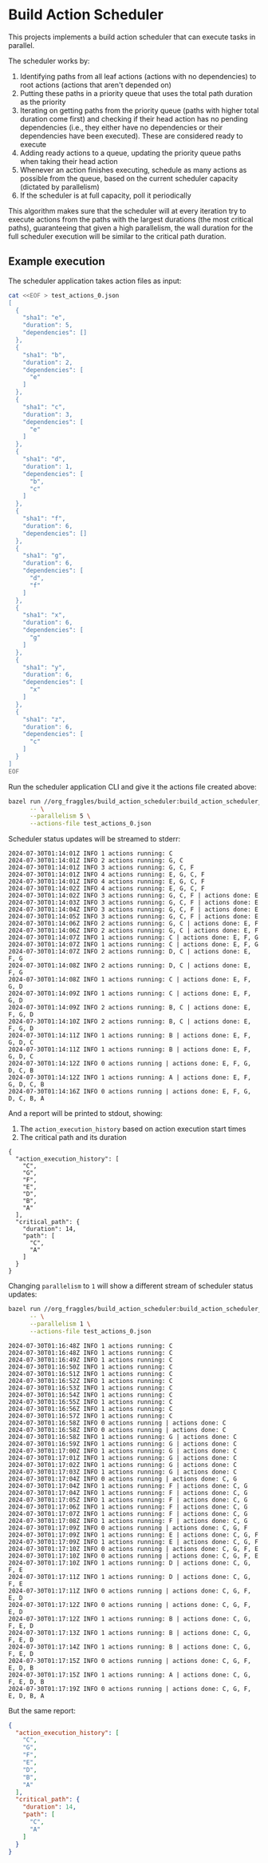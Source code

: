 * Build Action Scheduler

  This projects implements a build action scheduler that can execute tasks in
  parallel.

  The scheduler works by:
  1. Identifying paths from all leaf actions (actions with no dependencies) to
     root actions (actions that aren't depended on)
  2. Putting these paths in a priority queue that uses the total path duration
     as the priority
  3. Iterating on getting paths from the priority queue (paths with higher total
     duration come first) and checking if their head action has no pending
     dependencies (i.e., they either have no dependencies or their dependencies
     have been executed). These are considered ready to execute
  4. Adding ready actions to a queue, updating the priority queue paths when
     taking their head action
  5. Whenever an action finishes executing, schedule as many actions as possible
     from the queue, based on the current scheduler capacity (dictated by
     parallelism)
  6. If the scheduler is at full capacity, poll it periodically

  This algorithm makes sure that the scheduler will at every iteration try to
  execute actions from the paths with the largest durations (the most critical
  paths), guaranteeing that given a high parallelism, the wall duration for the
  full scheduler execution will be similar to the critical path duration.
     
** Example execution
   The scheduler application takes action files as input:
   
   #+begin_src bash
   cat <<EOF > test_actions_0.json
   [
     {
       "sha1": "e",
       "duration": 5,
       "dependencies": []
     },
     {
       "sha1": "b",
       "duration": 2,
       "dependencies": [
         "e"
       ]
     },
     {
       "sha1": "c",
       "duration": 3,
       "dependencies": [
         "e"
       ]
     },
     {
       "sha1": "d",
       "duration": 1,
       "dependencies": [
         "b",
         "c"
       ]
     },
     {
       "sha1": "f",
       "duration": 6,
       "dependencies": []
     },
     {
       "sha1": "g",
       "duration": 6,
       "dependencies": [
         "d",
         "f"
       ]
     },
     {
       "sha1": "x",
       "duration": 6,
       "dependencies": [
         "g"
       ]
     },
     {
       "sha1": "y",
       "duration": 6,
       "dependencies": [
         "x"
       ]
     },
     {
       "sha1": "z",
       "duration": 6,
       "dependencies": [
         "c"
       ]
     }
   ]
   EOF
   #+end_src

   Run the scheduler application CLI and give it the actions file created above:

   #+begin_src bash :results code raw
   bazel run //org_fraggles/build_action_scheduler:build_action_scheduler_bin \
         -- \
         --parallelism 5 \
         --actions-file test_actions_0.json 
   #+end_src

   Scheduler status updates will be streamed to stderr:

   #+begin_src text
   2024-07-30T01:14:01Z INFO 1 actions running: C
   2024-07-30T01:14:01Z INFO 2 actions running: G, C
   2024-07-30T01:14:01Z INFO 3 actions running: G, C, F
   2024-07-30T01:14:01Z INFO 4 actions running: E, G, C, F
   2024-07-30T01:14:01Z INFO 4 actions running: E, G, C, F
   2024-07-30T01:14:02Z INFO 4 actions running: E, G, C, F
   2024-07-30T01:14:02Z INFO 3 actions running: G, C, F | actions done: E
   2024-07-30T01:14:03Z INFO 3 actions running: G, C, F | actions done: E
   2024-07-30T01:14:04Z INFO 3 actions running: G, C, F | actions done: E
   2024-07-30T01:14:05Z INFO 3 actions running: G, C, F | actions done: E
   2024-07-30T01:14:06Z INFO 2 actions running: G, C | actions done: E, F
   2024-07-30T01:14:06Z INFO 2 actions running: G, C | actions done: E, F
   2024-07-30T01:14:07Z INFO 1 actions running: C | actions done: E, F, G
   2024-07-30T01:14:07Z INFO 1 actions running: C | actions done: E, F, G
   2024-07-30T01:14:07Z INFO 2 actions running: D, C | actions done: E, F, G
   2024-07-30T01:14:08Z INFO 2 actions running: D, C | actions done: E, F, G
   2024-07-30T01:14:08Z INFO 1 actions running: C | actions done: E, F, G, D
   2024-07-30T01:14:09Z INFO 1 actions running: C | actions done: E, F, G, D
   2024-07-30T01:14:09Z INFO 2 actions running: B, C | actions done: E, F, G, D
   2024-07-30T01:14:10Z INFO 2 actions running: B, C | actions done: E, F, G, D
   2024-07-30T01:14:11Z INFO 1 actions running: B | actions done: E, F, G, D, C
   2024-07-30T01:14:11Z INFO 1 actions running: B | actions done: E, F, G, D, C
   2024-07-30T01:14:12Z INFO 0 actions running | actions done: E, F, G, D, C, B
   2024-07-30T01:14:12Z INFO 1 actions running: A | actions done: E, F, G, D, C, B
   2024-07-30T01:14:16Z INFO 0 actions running | actions done: E, F, G, D, C, B, A
   #+end_src

   And a report will be printed to stdout, showing:
   1. The =action_execution_history= based on action execution start times
   2. The critical path and its duration

   #+begin_src text
   {
     "action_execution_history": [
       "C",
       "G",
       "F",
       "E",
       "D",
       "B",
       "A"
     ],
     "critical_path": {
       "duration": 14,
       "path": [
         "C",
         "A"
       ]
     }
   }
   #+end_src

   Changing =parallelism= to =1= will show a different stream of scheduler
   status updates:

   #+begin_src bash :results code raw
   bazel run //org_fraggles/build_action_scheduler:build_action_scheduler_bin \
         -- \
         --parallelism 1 \
         --actions-file test_actions_0.json 
   #+end_src

   #+begin_src text
   2024-07-30T01:16:48Z INFO 1 actions running: C
   2024-07-30T01:16:48Z INFO 1 actions running: C
   2024-07-30T01:16:49Z INFO 1 actions running: C
   2024-07-30T01:16:50Z INFO 1 actions running: C
   2024-07-30T01:16:51Z INFO 1 actions running: C
   2024-07-30T01:16:52Z INFO 1 actions running: C
   2024-07-30T01:16:53Z INFO 1 actions running: C
   2024-07-30T01:16:54Z INFO 1 actions running: C
   2024-07-30T01:16:55Z INFO 1 actions running: C
   2024-07-30T01:16:56Z INFO 1 actions running: C
   2024-07-30T01:16:57Z INFO 1 actions running: C
   2024-07-30T01:16:58Z INFO 0 actions running | actions done: C
   2024-07-30T01:16:58Z INFO 0 actions running | actions done: C
   2024-07-30T01:16:58Z INFO 1 actions running: G | actions done: C
   2024-07-30T01:16:59Z INFO 1 actions running: G | actions done: C
   2024-07-30T01:17:00Z INFO 1 actions running: G | actions done: C
   2024-07-30T01:17:01Z INFO 1 actions running: G | actions done: C
   2024-07-30T01:17:02Z INFO 1 actions running: G | actions done: C
   2024-07-30T01:17:03Z INFO 1 actions running: G | actions done: C
   2024-07-30T01:17:04Z INFO 0 actions running | actions done: C, G
   2024-07-30T01:17:04Z INFO 1 actions running: F | actions done: C, G
   2024-07-30T01:17:04Z INFO 1 actions running: F | actions done: C, G
   2024-07-30T01:17:05Z INFO 1 actions running: F | actions done: C, G
   2024-07-30T01:17:06Z INFO 1 actions running: F | actions done: C, G
   2024-07-30T01:17:07Z INFO 1 actions running: F | actions done: C, G
   2024-07-30T01:17:08Z INFO 1 actions running: F | actions done: C, G
   2024-07-30T01:17:09Z INFO 0 actions running | actions done: C, G, F
   2024-07-30T01:17:09Z INFO 1 actions running: E | actions done: C, G, F
   2024-07-30T01:17:09Z INFO 1 actions running: E | actions done: C, G, F
   2024-07-30T01:17:10Z INFO 0 actions running | actions done: C, G, F, E
   2024-07-30T01:17:10Z INFO 0 actions running | actions done: C, G, F, E
   2024-07-30T01:17:10Z INFO 1 actions running: D | actions done: C, G, F, E
   2024-07-30T01:17:11Z INFO 1 actions running: D | actions done: C, G, F, E
   2024-07-30T01:17:11Z INFO 0 actions running | actions done: C, G, F, E, D
   2024-07-30T01:17:12Z INFO 0 actions running | actions done: C, G, F, E, D
   2024-07-30T01:17:12Z INFO 1 actions running: B | actions done: C, G, F, E, D
   2024-07-30T01:17:13Z INFO 1 actions running: B | actions done: C, G, F, E, D
   2024-07-30T01:17:14Z INFO 1 actions running: B | actions done: C, G, F, E, D
   2024-07-30T01:17:15Z INFO 0 actions running | actions done: C, G, F, E, D, B
   2024-07-30T01:17:15Z INFO 1 actions running: A | actions done: C, G, F, E, D, B
   2024-07-30T01:17:19Z INFO 0 actions running | actions done: C, G, F, E, D, B, A
   #+end_src

   But the same report:

   #+begin_src json
   {
     "action_execution_history": [
       "C",
       "G",
       "F",
       "E",
       "D",
       "B",
       "A"
     ],
     "critical_path": {
       "duration": 14,
       "path": [
         "C",
         "A"
       ]
     }
   }
   #+end_src
